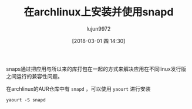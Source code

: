 #+TITLE: 在archlinux上安装并使用snapd
#+AUTHOR: lujun9972
#+TAGS: linux,archlinux,snapd
#+DATE: [2018-03-01 四 14:30]
#+LANGUAGE:  zh-CN
#+OPTIONS:  H:6 num:nil toc:t \n:nil ::t |:t ^:nil -:nil f:t *:t <:nil

snaps通过把应用与所以来的库打包在一起的方式来解决应用在不同linux发行版之间运行的兼容性问题。

在archlinux的AUR仓库中有 =snapd= ，可以使用 =yaourt= 进行安装
#+BEGIN_SRC shell
  yaourt -S snapd
#+END_SRC
